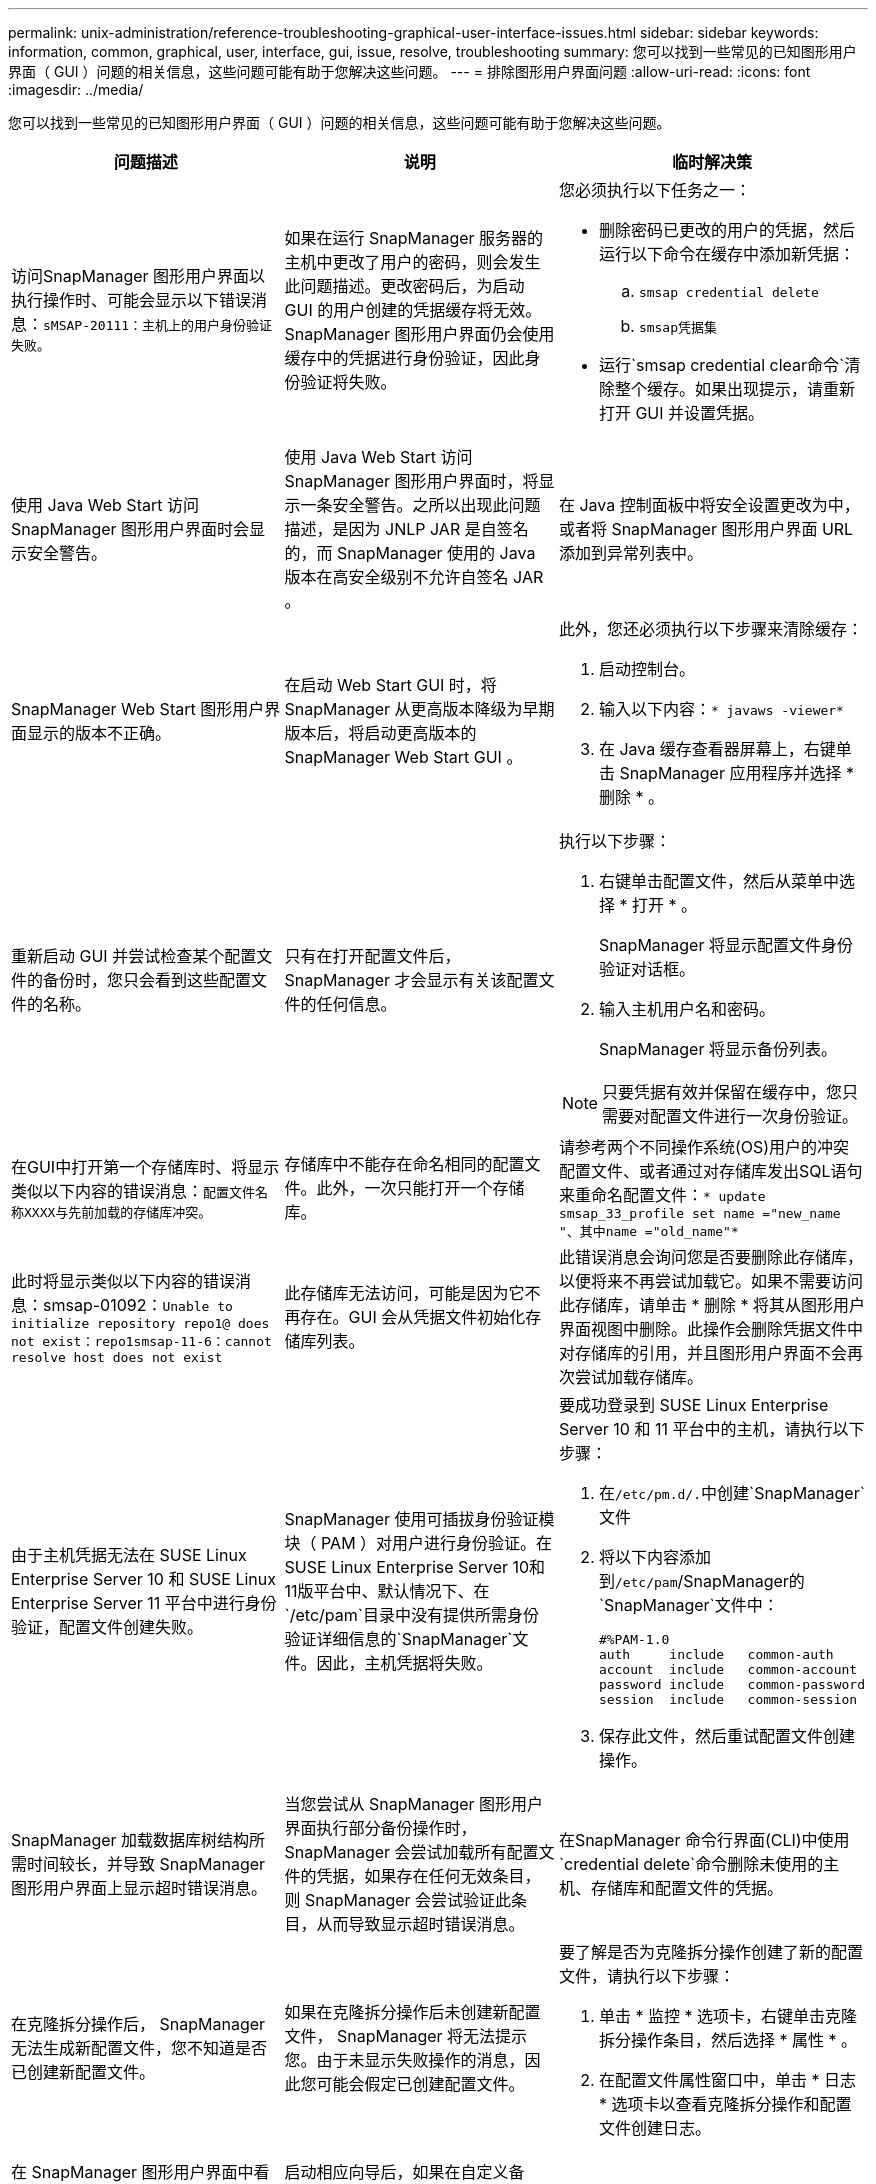 ---
permalink: unix-administration/reference-troubleshooting-graphical-user-interface-issues.html 
sidebar: sidebar 
keywords: information, common, graphical, user, interface, gui, issue, resolve, troubleshooting 
summary: 您可以找到一些常见的已知图形用户界面（ GUI ）问题的相关信息，这些问题可能有助于您解决这些问题。 
---
= 排除图形用户界面问题
:allow-uri-read: 
:icons: font
:imagesdir: ../media/


[role="lead"]
您可以找到一些常见的已知图形用户界面（ GUI ）问题的相关信息，这些问题可能有助于您解决这些问题。

|===
| 问题描述 | 说明 | 临时解决策 


 a| 
访问SnapManager 图形用户界面以执行操作时、可能会显示以下错误消息：`sMSAP-20111：主机上的用户身份验证失败。`
 a| 
如果在运行 SnapManager 服务器的主机中更改了用户的密码，则会发生此问题描述。更改密码后，为启动 GUI 的用户创建的凭据缓存将无效。SnapManager 图形用户界面仍会使用缓存中的凭据进行身份验证，因此身份验证将失败。
 a| 
您必须执行以下任务之一：

* 删除密码已更改的用户的凭据，然后运行以下命令在缓存中添加新凭据：
+
.. `smsap credential delete`
.. `smsap凭据集`


* 运行`smsap credential clear命令`清除整个缓存。如果出现提示，请重新打开 GUI 并设置凭据。




 a| 
使用 Java Web Start 访问 SnapManager 图形用户界面时会显示安全警告。
 a| 
使用 Java Web Start 访问 SnapManager 图形用户界面时，将显示一条安全警告。之所以出现此问题描述，是因为 JNLP JAR 是自签名的，而 SnapManager 使用的 Java 版本在高安全级别不允许自签名 JAR 。
 a| 
在 Java 控制面板中将安全设置更改为中，或者将 SnapManager 图形用户界面 URL 添加到异常列表中。



 a| 
SnapManager Web Start 图形用户界面显示的版本不正确。
 a| 
在启动 Web Start GUI 时，将 SnapManager 从更高版本降级为早期版本后，将启动更高版本的 SnapManager Web Start GUI 。
 a| 
此外，您还必须执行以下步骤来清除缓存：

. 启动控制台。
. 输入以下内容：`* javaws -viewer*`
. 在 Java 缓存查看器屏幕上，右键单击 SnapManager 应用程序并选择 * 删除 * 。




 a| 
重新启动 GUI 并尝试检查某个配置文件的备份时，您只会看到这些配置文件的名称。
 a| 
只有在打开配置文件后， SnapManager 才会显示有关该配置文件的任何信息。
 a| 
执行以下步骤：

. 右键单击配置文件，然后从菜单中选择 * 打开 * 。
+
SnapManager 将显示配置文件身份验证对话框。

. 输入主机用户名和密码。
+
SnapManager 将显示备份列表。




NOTE: 只要凭据有效并保留在缓存中，您只需要对配置文件进行一次身份验证。



 a| 
在GUI中打开第一个存储库时、将显示类似以下内容的错误消息：`配置文件名称XXXX与先前加载的存储库冲突。`
 a| 
存储库中不能存在命名相同的配置文件。此外，一次只能打开一个存储库。
 a| 
请参考两个不同操作系统(OS)用户的冲突配置文件、或者通过对存储库发出SQL语句来重命名配置文件：`* update smsap_33_profile set name ="new_name "、其中name ="old_name"*`



 a| 
此时将显示类似以下内容的错误消息：smsap-01092：`Unable to initialize repository repo1@ does not exist：repo1smsap-11-6：cannot resolve host does not exist`
 a| 
此存储库无法访问，可能是因为它不再存在。GUI 会从凭据文件初始化存储库列表。
 a| 
此错误消息会询问您是否要删除此存储库，以便将来不再尝试加载它。如果不需要访问此存储库，请单击 * 删除 * 将其从图形用户界面视图中删除。此操作会删除凭据文件中对存储库的引用，并且图形用户界面不会再次尝试加载存储库。



 a| 
由于主机凭据无法在 SUSE Linux Enterprise Server 10 和 SUSE Linux Enterprise Server 11 平台中进行身份验证，配置文件创建失败。
 a| 
SnapManager 使用可插拔身份验证模块（ PAM ）对用户进行身份验证。在SUSE Linux Enterprise Server 10和11版平台中、默认情况下、在`/etc/pam`目录中没有提供所需身份验证详细信息的`SnapManager`文件。因此，主机凭据将失败。
 a| 
要成功登录到 SUSE Linux Enterprise Server 10 和 11 平台中的主机，请执行以下步骤：

. 在``/etc/pm.d/.``中创建`SnapManager`文件
. 将以下内容添加到``/etc/pam``/SnapManager的`SnapManager`文件中：
+
[listing]
----

#%PAM-1.0
auth     include   common-auth
account  include   common-account
password include   common-password
session  include   common-session
----
. 保存此文件，然后重试配置文件创建操作。




 a| 
SnapManager 加载数据库树结构所需时间较长，并导致 SnapManager 图形用户界面上显示超时错误消息。
 a| 
当您尝试从 SnapManager 图形用户界面执行部分备份操作时， SnapManager 会尝试加载所有配置文件的凭据，如果存在任何无效条目，则 SnapManager 会尝试验证此条目，从而导致显示超时错误消息。
 a| 
在SnapManager 命令行界面(CLI)中使用`credential delete`命令删除未使用的主机、存储库和配置文件的凭据。



 a| 
在克隆拆分操作后， SnapManager 无法生成新配置文件，您不知道是否已创建新配置文件。
 a| 
如果在克隆拆分操作后未创建新配置文件， SnapManager 将无法提示您。由于未显示失败操作的消息，因此您可能会假定已创建配置文件。
 a| 
要了解是否为克隆拆分操作创建了新的配置文件，请执行以下步骤：

. 单击 * 监控 * 选项卡，右键单击克隆拆分操作条目，然后选择 * 属性 * 。
. 在配置文件属性窗口中，单击 * 日志 * 选项卡以查看克隆拆分操作和配置文件创建日志。




 a| 
在 SnapManager 图形用户界面中看不到在备份，还原或克隆操作之前或之后发生的预处理或后处理活动的自定义脚本。
 a| 
启动相应向导后，如果在自定义备份，还原或克隆脚本位置添加自定义脚本，则自定义脚本不会显示在 Available Scripts 列表下。
 a| 
重新启动 SnapManager 主机服务器，然后打开 SnapManager 图形用户界面。



 a| 
不能使用在 SnapManager （ 3.1 或更早版本）中创建的克隆规范 XML 文件执行克隆操作。
 a| 
在SnapManager 3.2 for SAP中、任务规范部分(任务规范)作为单独的任务规范XML文件提供。
 a| 
如果您使用的是SnapManager 3.2 for SAP、则必须从克隆规范XML中删除任务规范部分、或者创建新的克隆规范XML文件。SnapManager 3.3或更高版本不支持在SnapManager 3.2或更早版本中创建的克隆规范XML文件。



 a| 
在SnapManager 命令行界面中使用`smsap credential clear`命令或在SnapManager 图形用户界面中单击*管理*>*凭据*>*清除*缓存*来清除用户凭据后、GUI上的SnapManager 操作无法继续。
 a| 
系统将清除为存储库，主机和配置文件设置的凭据。SnapManager 会在开始任何操作之前验证用户凭据。如果用户凭据无效， SnapManager 将无法进行身份验证。从存储库中删除主机或配置文件后，用户凭据仍可在缓存中使用。这些不必要的凭据条目会降低 GUI 中 SnapManager 操作的速度。
 a| 
根据缓存的清除方式重新启动 SnapManager 图形用户界面。

[NOTE]
====
* 如果已从 SnapManager 图形用户界面中清除凭据缓存，则无需退出 SnapManager 图形用户界面。
* 如果已从 SnapManager 命令行界面清除凭据缓存，则必须重新启动 SnapManager 图形用户界面。
* 如果您手动删除了加密的凭据文件，则必须重新启动 SnapManager 图形用户界面。


====
设置为存储库，配置文件主机和配置文件提供的凭据。在 SnapManager 图形用户界面中，如果存储库树下未映射任何存储库，请执行以下步骤：

. 单击 * 任务 * > * 添加现有存储库 *
. 右键单击存储库，单击 * 打开 * ，然后在 * 存储库凭据身份验证 * 窗口中输入用户凭据。
. 右键单击存储库下的主机，单击 * 打开 * ，然后在 * 主机凭据身份验证 * 中输入用户凭据。
. 右键单击主机下的配置文件，单击 * 打开 * ，然后在 * 配置文件凭据身份验证 * 中输入用户凭据。




 a| 
从配置文件属性窗口的*保护管理器保护策略*下拉菜单和配置文件创建向导的策略设置页面中选择*无*时、将显示错误消息`由于以下原因无法列出保护策略：Protection Manager暂时不可用`。
 a| 
未为保护管理器配置 SnapManager ，或者保护管理器未运行。
 a| 
无需执行任何操作。



 a| 
由于浏览器的安全套接字层（ Secure Sockets Layer ， SSL ）密码强度较弱，您无法使用 Java Web Start 图形用户界面打开 SnapManager 图形用户界面。
 a| 
SnapManager 不支持小于 128 位的 SSL 密码。
 a| 
升级浏览器版本并检查密码强度。

|===